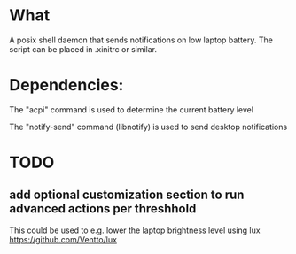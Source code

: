 * What
A posix shell daemon that sends notifications on low laptop battery. The script can be placed in .xinitrc or similar.

* Dependencies:
The "acpi" command is used to determine the current battery level

The "notify-send" command (libnotify) is used to send desktop notifications

* TODO
** add optional customization section to run advanced actions per threshhold
This could be used to e.g. lower the laptop brightness level using lux https://github.com/Ventto/lux
